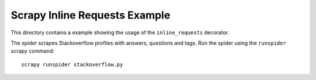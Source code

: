 ==============================
Scrapy Inline Requests Example
==============================

This directory contains a example showing the usage of the ``inline_requests``
decorator.

The spider scrapes Stackoverflow profiles with answers, questions and tags. Run
the spider using the ``runspider`` scrapy command::

    scrapy runspider stackoverflow.py
